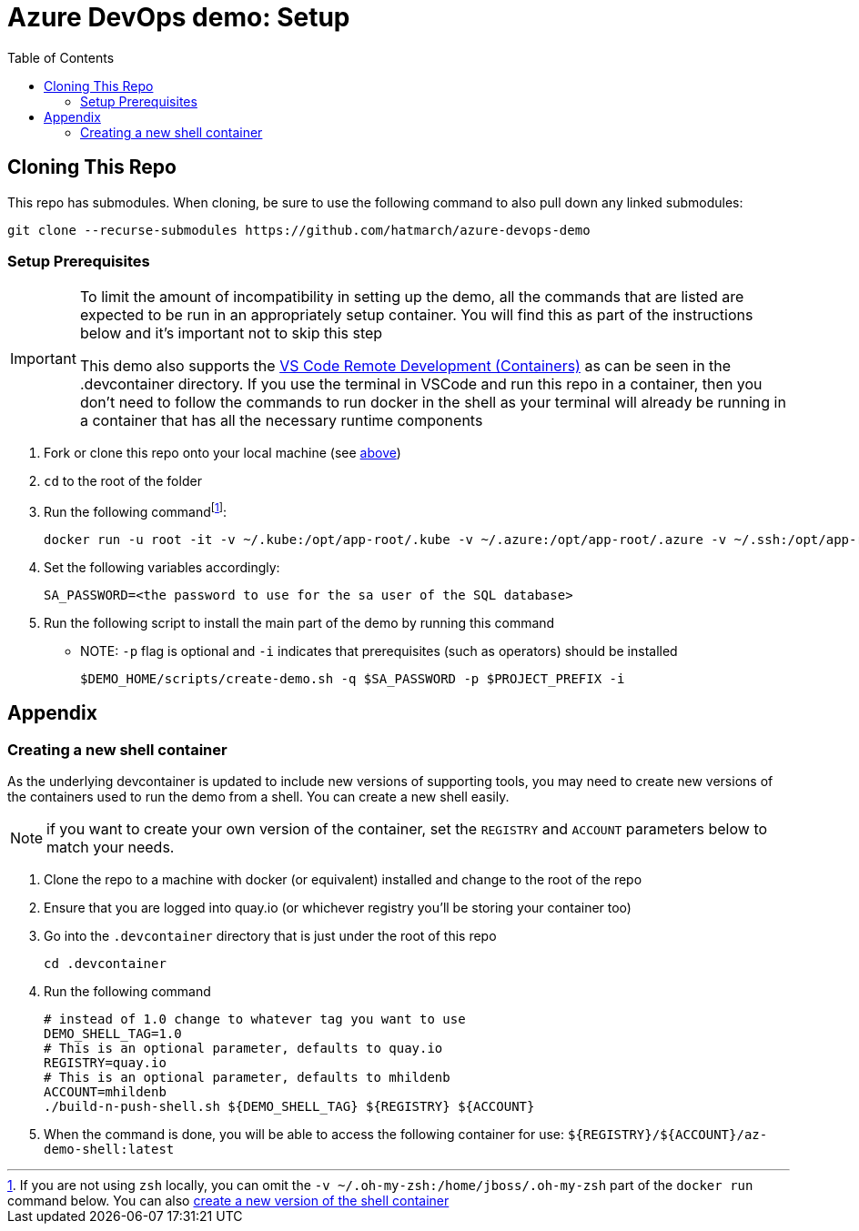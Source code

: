 = Azure DevOps demo: Setup =
:experimental:
:imagesdir: docs/images
:toc:
:toclevels: 4

== Cloning This Repo ==

This repo has submodules.  When cloning, be sure to use the following command to also pull down any linked submodules:
----
git clone --recurse-submodules https://github.com/hatmarch/azure-devops-demo
----

=== Setup Prerequisites ===

[IMPORTANT]
====
To limit the amount of incompatibility in setting up the demo, all the commands that are listed are expected to be run in an appropriately setup container.  You will find this as part of the instructions below and it's important not to skip this step

This demo also supports the link:https://code.visualstudio.com/docs/remote/containers[VS Code Remote Development (Containers)] as can be seen in the .devcontainer directory.  If you use the terminal in VSCode and run this repo in a container, then you don't need to follow the commands to run docker in the shell as your terminal will already be running in a container that has all the necessary runtime components
====

. Fork or clone this repo onto your local machine (see <<Cloning This Repo,above>>)
. `cd` to the root of the folder
. Run the following commandfootnote:[If you are not using `zsh` locally, you can omit the `-v ~/.oh-my-zsh:/home/jboss/.oh-my-zsh` part of the `docker run` command below.  You can also <<Creating a new shell container,create a new version of the shell container>>]:
+
----
docker run -u root -it -v ~/.kube:/opt/app-root/.kube -v ~/.azure:/opt/app-root/.azure -v ~/.ssh:/opt/app-root/.ssh -v $(pwd):/opt/app-root/src quay.io/mhildenb/az-demo-shell:latest /bin/zsh
----
+
. Set the following variables accordingly:
+
----
SA_PASSWORD=<the password to use for the sa user of the SQL database>
----
+
. Run the following script to install the main part of the demo by running this command
** NOTE: `-p` flag is optional and `-i` indicates that prerequisites (such as operators) should be installed
+
----
$DEMO_HOME/scripts/create-demo.sh -q $SA_PASSWORD -p $PROJECT_PREFIX -i
----

== Appendix ==

=== Creating a new shell container

As the underlying devcontainer is updated to include new versions of supporting tools, you may need to create new versions of the containers used to run the demo from a shell.  You can create a new shell easily.

NOTE: if you want to create your own version of the container, set the `REGISTRY` and `ACCOUNT` parameters below to match your needs.

. Clone the repo to a machine with docker (or equivalent) installed and change to the root of the repo 
. Ensure that you are logged into quay.io (or whichever registry you'll be storing your container too)
. Go into the `.devcontainer` directory that is just under the root of this repo
+
----
cd .devcontainer
----
+
. Run the following command 
+
----
# instead of 1.0 change to whatever tag you want to use
DEMO_SHELL_TAG=1.0
# This is an optional parameter, defaults to quay.io
REGISTRY=quay.io
# This is an optional parameter, defaults to mhildenb
ACCOUNT=mhildenb
./build-n-push-shell.sh ${DEMO_SHELL_TAG} ${REGISTRY} ${ACCOUNT}
----
+
. When the command is done, you will be able to access the following container for use: `${REGISTRY}/${ACCOUNT}/az-demo-shell:latest`
